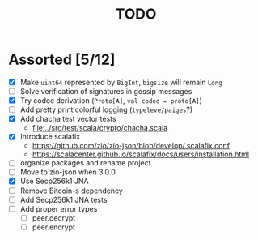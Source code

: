 #+TITLE: TODO

* Assorted [5/12]

  - [X] Make ~uint64~ represented by ~BigInt~, ~bigsize~ will remain ~Long~
  - [ ] Solve verification of signatures in gossip messages
  - [X] Try codec derivation (~Proto[A]~, ~val coded = proto[A]~)
  - [ ] Add pretty print colorful logging (~typeleve/paiges~?)
  - [X] Add chacha test vector tests
    - [[file:../src/test/scala/crypto/chacha.scala]]
  - [X] Introduce scalafix
    - https://github.com/zio/zio-json/blob/develop/.scalafix.conf
    - https://scalacenter.github.io/scalafix/docs/users/installation.html
  - [ ] organize packages and rename project
  - [ ] Move to zio-json when 3.0.0
  - [X] Use Secp256k1 JNA
  - [ ] Remove Bitcoin-s dependency
  - [ ] Add Secp256k1 JNA tests
  - [ ] Add proper error types
    - [ ] peer.decrypt
    - [ ] peer.encrypt
